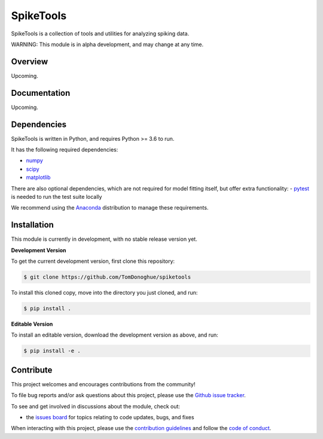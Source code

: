 SpikeTools
==========

|ProjectStatus|_ |BuildStatus|_ |License|_

.. |ProjectStatus| image:: http://www.repostatus.org/badges/latest/wip.svg
.. _ProjectStatus: https://www.repostatus.org/#wip

.. |BuildStatus| image:: https://github.com/TomDonoghue/SpikeTools/actions/workflows/build.yml/badge.svg
.. _BuildStatus: https://github.com/TomDonoghue/SpikeTools/actions/workflows/build.yml

.. |License| image:: https://img.shields.io/pypi/l/spiketools.svg
.. _License: https://opensource.org/licenses/Apache-2.0

SpikeTools is a collection of tools and utilities for analyzing spiking data.

WARNING: This module is in alpha development, and may change at any time.

Overview
--------

Upcoming.

Documentation
-------------

Upcoming.

Dependencies
------------

SpikeTools is written in Python, and requires Python >= 3.6 to run.

It has the following required dependencies:

- `numpy <https://github.com/numpy/numpy>`_
- `scipy <https://github.com/scipy/scipy>`_
- `matplotlib <https://github.com/matplotlib/matplotlib>`_

There are also optional dependencies, which are not required for model fitting itself, but offer extra functionality:
- `pytest <https://github.com/pytest-dev/pytest>`_ is needed to run the test suite locally

We recommend using the `Anaconda <https://www.anaconda.com/distribution/>`_ distribution to manage these requirements.

Installation
------------

This module is currently in development, with no stable release version yet.

**Development Version**

To get the current development version, first clone this repository:

.. code-block:: shell

    $ git clone https://github.com/TomDonoghue/spiketools

To install this cloned copy, move into the directory you just cloned, and run:

.. code-block:: shell

    $ pip install .

**Editable Version**

To install an editable version, download the development version as above, and run:

.. code-block:: shell

    $ pip install -e .

Contribute
----------

This project welcomes and encourages contributions from the community!

To file bug reports and/or ask questions about this project, please use the
`Github issue tracker <https://github.com/TomDonoghue/SpikeTools/issues>`_.

To see and get involved in discussions about the module, check out:

- the `issues board <https://github.com/TomDonoghue/SpikeTools/issues>`_ for topics relating to code updates, bugs, and fixes

When interacting with this project, please use the
`contribution guidelines <https://github.com/TomDonoghue/SpikeTools/blob/main/CONTRIBUTING.md>`_
and follow the
`code of conduct <https://github.com/TomDonoghue/SpikeTools/blob/main/CODE_OF_CONDUCT.md>`_.
